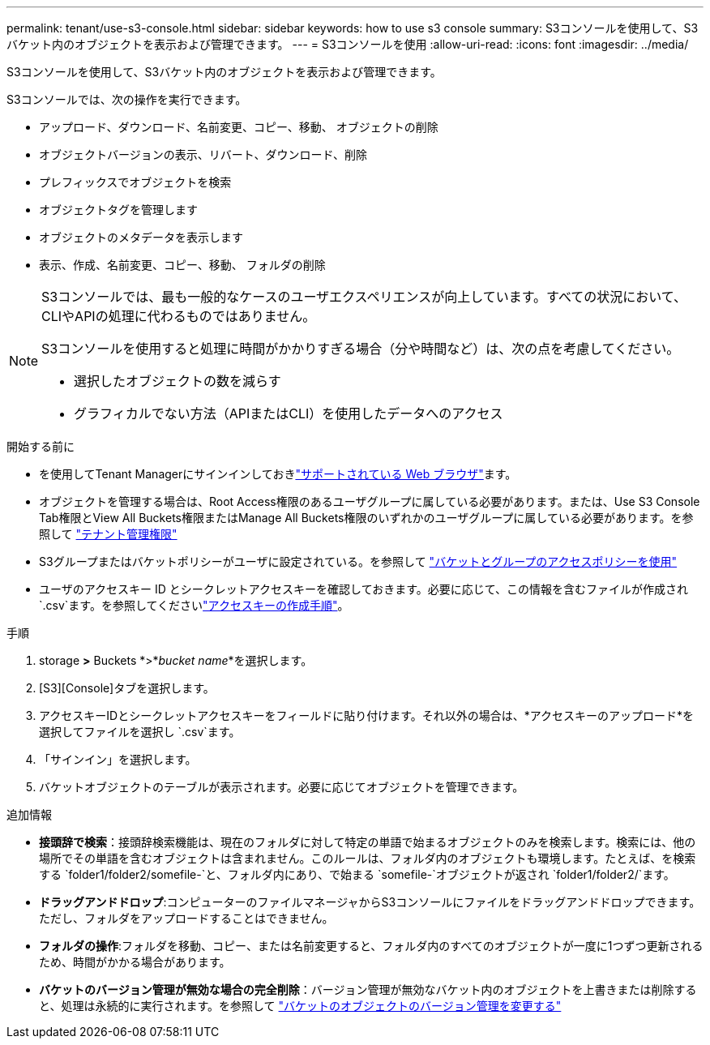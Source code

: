 ---
permalink: tenant/use-s3-console.html 
sidebar: sidebar 
keywords: how to use s3 console 
summary: S3コンソールを使用して、S3バケット内のオブジェクトを表示および管理できます。 
---
= S3コンソールを使用
:allow-uri-read: 
:icons: font
:imagesdir: ../media/


[role="lead"]
S3コンソールを使用して、S3バケット内のオブジェクトを表示および管理できます。

S3コンソールでは、次の操作を実行できます。

* アップロード、ダウンロード、名前変更、コピー、移動、 オブジェクトの削除
* オブジェクトバージョンの表示、リバート、ダウンロード、削除
* プレフィックスでオブジェクトを検索
* オブジェクトタグを管理します
* オブジェクトのメタデータを表示します
* 表示、作成、名前変更、コピー、移動、 フォルダの削除


[NOTE]
====
S3コンソールでは、最も一般的なケースのユーザエクスペリエンスが向上しています。すべての状況において、CLIやAPIの処理に代わるものではありません。

S3コンソールを使用すると処理に時間がかかりすぎる場合（分や時間など）は、次の点を考慮してください。

* 選択したオブジェクトの数を減らす
* グラフィカルでない方法（APIまたはCLI）を使用したデータへのアクセス


====
.開始する前に
* を使用してTenant Managerにサインインしておきlink:../admin/web-browser-requirements.html["サポートされている Web ブラウザ"]ます。
* オブジェクトを管理する場合は、Root Access権限のあるユーザグループに属している必要があります。または、Use S3 Console Tab権限とView All Buckets権限またはManage All Buckets権限のいずれかのユーザグループに属している必要があります。を参照して link:tenant-management-permissions.html["テナント管理権限"]
* S3グループまたはバケットポリシーがユーザに設定されている。を参照して link:../s3/bucket-and-group-access-policies.html["バケットとグループのアクセスポリシーを使用"]
* ユーザのアクセスキー ID とシークレットアクセスキーを確認しておきます。必要に応じて、この情報を含むファイルが作成され `.csv`ます。を参照してくださいlink:creating-your-own-s3-access-keys.html["アクセスキーの作成手順"]。


.手順
. storage *>* Buckets *>*_bucket name_*を選択します。
. [S3][Console]タブを選択します。
. アクセスキーIDとシークレットアクセスキーをフィールドに貼り付けます。それ以外の場合は、*アクセスキーのアップロード*を選択してファイルを選択し `.csv`ます。
. 「サインイン」を選択します。
. バケットオブジェクトのテーブルが表示されます。必要に応じてオブジェクトを管理できます。


.追加情報
* *接頭辞で検索*：接頭辞検索機能は、現在のフォルダに対して特定の単語で始まるオブジェクトのみを検索します。検索には、他の場所でその単語を含むオブジェクトは含まれません。このルールは、フォルダ内のオブジェクトも環境します。たとえば、を検索する `folder1/folder2/somefile-`と、フォルダ内にあり、で始まる `somefile-`オブジェクトが返され `folder1/folder2/`ます。
* *ドラッグアンドドロップ*:コンピューターのファイルマネージャからS3コンソールにファイルをドラッグアンドドロップできます。ただし、フォルダをアップロードすることはできません。
* *フォルダの操作*:フォルダを移動、コピー、または名前変更すると、フォルダ内のすべてのオブジェクトが一度に1つずつ更新されるため、時間がかかる場合があります。
* *バケットのバージョン管理が無効な場合の完全削除*：バージョン管理が無効なバケット内のオブジェクトを上書きまたは削除すると、処理は永続的に実行されます。を参照して link:changing-bucket-versioning.html["バケットのオブジェクトのバージョン管理を変更する"]


